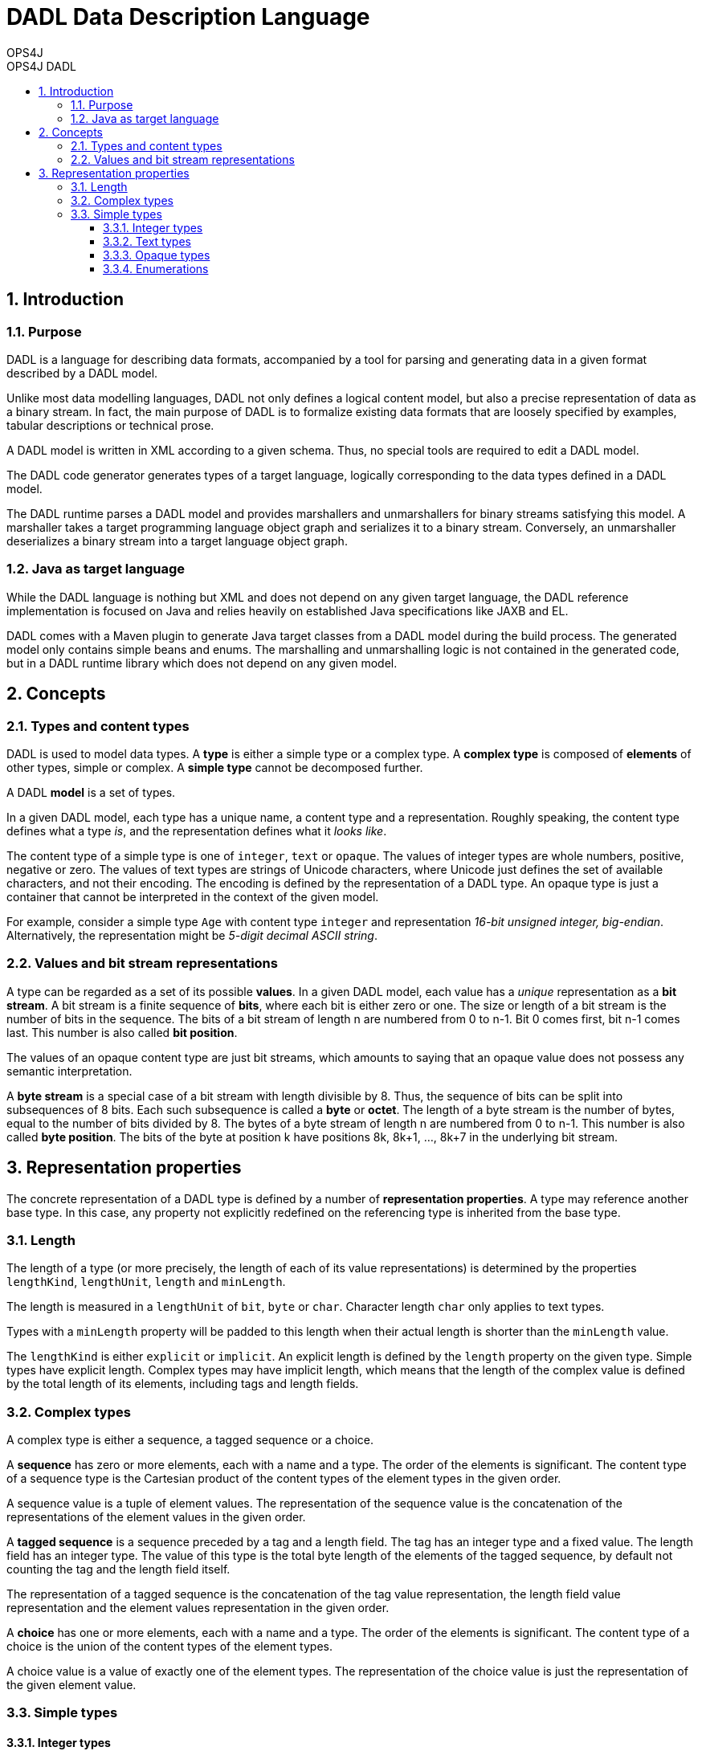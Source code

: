 = DADL Data Description Language 
OPS4J 
:doctype: book 
:toc: left 
:toclevels: 3
:toc-position: left 
:toc-title: OPS4J DADL 
:numbered:

// Push titles down one level
:leveloffset: 1

++++ 
<link rel="stylesheet" href="http://cdnjs.cloudflare.com/ajax/libs/font-awesome/3.1.0/css/font-awesome.min.css">
++++

:icons: font

= Introduction

== Purpose

DADL is a language for describing data formats, accompanied by a tool for parsing and generating 
data in a given format described by a DADL model.

Unlike most data modelling languages, DADL not only defines a logical content model, but also
a precise representation of data as a binary stream. In fact, the main purpose of DADL is
to formalize existing data formats that are loosely specified by examples, tabular descriptions
or technical prose. 

A DADL model is written in XML according to a given schema. Thus, no special tools are required
to edit a DADL model.

The DADL code generator generates types of a target language, logically corresponding to the 
data types defined in a DADL model.

The DADL runtime parses a DADL model and provides marshallers and unmarshallers for binary streams
satisfying this model. A marshaller takes a target programming language object graph and serializes 
it to a binary stream. Conversely, an unmarshaller deserializes a binary stream into a target 
language object graph.

== Java as target language

While the DADL language is nothing but XML and does not depend on any given target language, the
DADL reference implementation is focused on Java and relies heavily on established Java 
specifications like JAXB and EL. 

DADL comes with a Maven plugin to generate Java target classes from a DADL model during the
build process. The generated model only contains simple beans and enums. The marshalling 
and unmarshalling logic is not contained in the generated code, but in a DADL runtime library which
does not depend on any given model.

= Concepts

== Types and content types

DADL is used to model data types. A *type* is either a simple type or a complex type. A *complex 
type* is composed of *elements* of other types, simple or complex. A *simple type* cannot be 
decomposed further.

A DADL *model* is a set of types.

In a given DADL model, each type has a unique name, a content type and a representation. 
Roughly speaking, the content type defines what a type _is_, and the representation defines 
what it _looks like_.

The content type of a simple type is one of `integer`, `text` or `opaque`. The values of integer
types are whole numbers, positive, negative or zero. The values of text types are strings of Unicode
characters, where Unicode just defines the set of available characters, and not their encoding. The
encoding is defined by the representation of a DADL type. An opaque type is just a container that
cannot be interpreted in the context of the given model.

For example, consider a simple type `Age` with content type `integer` and representation _16-bit
unsigned integer, big-endian_. Alternatively, the representation might be _5-digit decimal ASCII
string_.

== Values and bit stream representations

A type can be regarded as a set of its possible *values*. In a given DADL model, each value has
a _unique_ representation as a *bit stream*. A bit stream is a finite sequence of *bits*, where
each bit is either zero or one. The size or length of a bit stream is the number of bits in the
sequence. The bits of a bit stream of length n are numbered from 0 to n-1.
Bit 0 comes first, bit n-1 comes last. This number is also called *bit position*.

The values of an opaque content type are just bit streams, which amounts to saying that an opaque
value does not possess any semantic interpretation.

A *byte stream* is a special case of a bit stream with length divisible by 8. Thus, the sequence
of bits can be split into subsequences of 8 bits. Each such subsequence is called a *byte* or 
*octet*. The length of a byte stream is the number of bytes, equal to the number of bits divided
by 8. The bytes of a byte stream of length n are numbered from 0 to n-1. This number is also
called *byte position*. The bits of the byte at position k have positions 8k, 8k+1, ..., 8k+7 in the
underlying bit stream.

= Representation properties

The concrete representation of a DADL type is defined by a number of *representation properties*.
A type may reference another base type. In this case, any property not explicitly redefined on the 
referencing type is inherited from the base type. 

== Length

The length of a type (or more precisely, the length of each of its value representations) 
is determined by the properties `lengthKind`, `lengthUnit`, `length` and `minLength`.

The length is measured in a `lengthUnit` of `bit`, `byte` or `char`. Character length `char` only
applies to text types.

Types with a `minLength` property will be padded to this length when their actual length is shorter
than the `minLength` value.

The `lengthKind` is either `explicit` or `implicit`. An explicit length is defined by the `length`
property on the given type. Simple types have explicit length. Complex types may have implicit
length, which means that the length of the complex value is defined by the total length of its
elements, including tags and length fields.          

== Complex types

A complex type is either a sequence, a tagged sequence or a choice.

A *sequence* has zero or more elements, each with a name and a type. The order of the elements
is significant. The content type of a sequence type is the Cartesian product of the content types
of the element types in the given order.

A sequence value is a tuple of element values. The representation of the sequence value is the
concatenation of the representations of the element values in the given order.

A *tagged sequence* is a sequence preceded by a tag and a length field. The tag has an integer
type and a fixed value. The length field has an integer type. The value of this type is the total 
byte length of the elements of the tagged sequence, by default not counting the tag and the length 
field itself.

The representation of a tagged sequence is the concatenation of the tag value representation, the 
length field value representation and the element values representation in the given order.

A *choice* has one or more elements, each with a name and a type. The order of the elements is
significant. The content type of a choice is the union of the content types of the element types.

A choice value is a value of exactly one of the element types. The representation of the choice
value is just the representation of the given element value.
 
== Simple types

=== Integer types



=== Text types

=== Opaque types

=== Enumerations

// Return to normal title levels 
:leveloffset: 0
